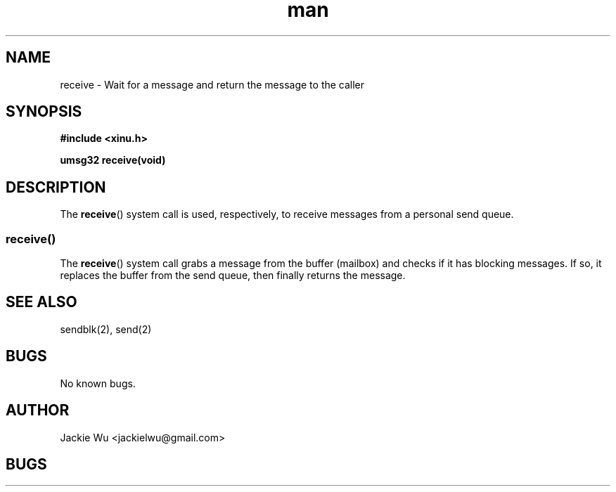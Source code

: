 .TH man 8 "3 April 2018" "1.0" "receive man page"
.SH NAME
receive \- Wait for a message and return the message to the caller
.SH SYNOPSIS
.nf
.B #include <xinu.h>
.sp
.BI "umsg32 receive(void)"
.sp
.fi
.SH DESCRIPTION
The
.BR receive ()
system call is used, respectively, to receive messages from a
personal send queue.
.PP
.SS receive()
The
.BR receive ()
system call grabs a message from the buffer (mailbox) and checks if it has blocking
messages. If so, it replaces the buffer from the send queue, then finally returns the message.
.SH SEE ALSO
sendblk(2), send(2)
.SH BUGS
No known bugs.
.SH AUTHOR
Jackie Wu <jackielwu@gmail.com>
.SH BUGS
